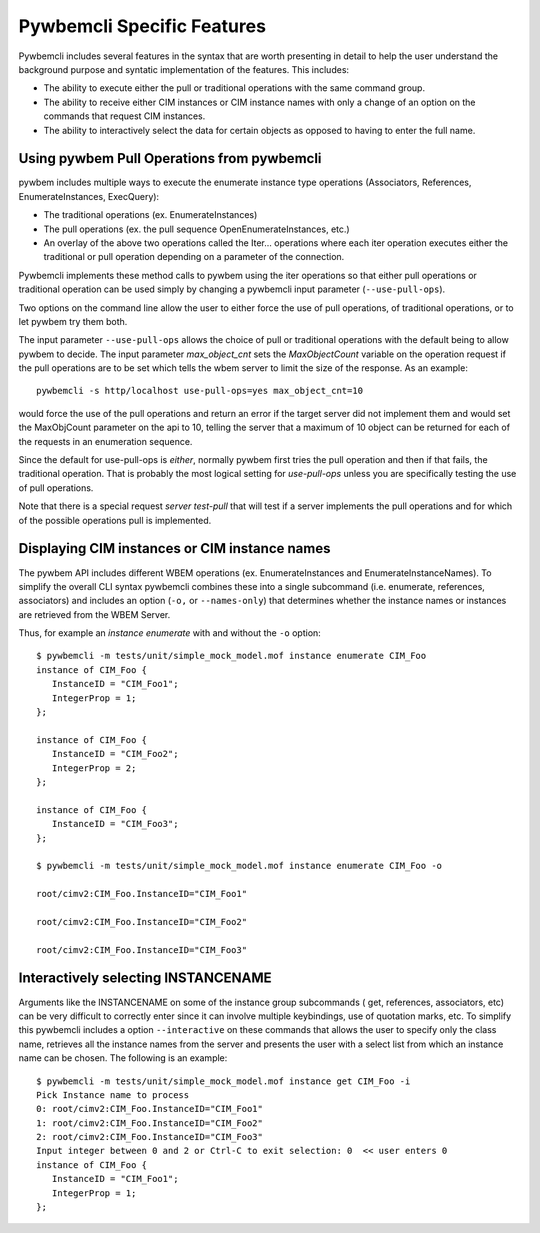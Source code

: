 .. Copyright  2017 IBM Corp. and Inova Development Inc.
..
.. Licensed under the Apache License, Version 2.0 (the "License");
.. you may not use this file except in compliance with the License.
.. You may obtain a copy of the License at
..
..    http://www.apache.org/licenses/LICENSE-2.0
..
.. Unless required by applicable law or agreed to in writing, software
.. distributed under the License is distributed on an "AS IS" BASIS,
.. WITHOUT WARRANTIES OR CONDITIONS OF ANY KIND, either express or implied.
.. See the License for the specific language governing permissions and
.. limitations under the License.
..


.. _`Pywbemcli Specific Features`:

Pywbemcli Specific Features
===========================

Pywbemcli includes several features in the syntax that are worth presenting
in detail to help the user understand the background purpose and syntatic
implementation of the features. This includes:

* The ability to execute either the pull or traditional operations with the
  same command group.

* The ability to receive either CIM instances or CIM instance names with only
  a change of an option on the commands that request CIM instances.

* The ability to interactively select the data for certain objects as opposed
  to having to enter the full name.


.. _`Using pywbem Pull Operations from pywbemcli`:

Using pywbem Pull Operations from pywbemcli
-------------------------------------------

pywbem includes multiple ways to execute the enumerate instance type operations
(Associators, References, EnumerateInstances, ExecQuery):

* The traditional operations (ex. EnumerateInstances)
* The pull operations (ex. the pull sequence OpenEnumerateInstances, etc.)
* An overlay of the above two operations called the Iter... operations where
  each iter operation executes either the traditional or pull operation
  depending on a parameter of the connection.

Pywbemcli implements these method calls to pywbem using the iter operations
so that either pull operations or traditional operation can be used simply
by changing a pywbemcli input parameter (``--use-pull-ops``).

Two options on the command line allow the user to either force the use of pull
operations, of traditional operations, or to let pywbem try them both.

The input parameter ``--use-pull-ops`` allows the choice of pull or traditional
operations with the default being to allow pywbem to decide.  The input
parameter `max_object_cnt` sets the `MaxObjectCount` variable on the operation
request if the pull operations are to be set which tells the wbem server to
limit the size of the response.  As an example::

    pywbemcli -s http/localhost use-pull-ops=yes max_object_cnt=10

would force the use of the pull operations and return an error if the target
server did not implement them and would set the MaxObjCount parameter on the
api to 10, telling the server that a maximum of 10 object can be returned for
each of the requests in an enumeration sequence.

Since the default for use-pull-ops is `either`, normally pywbem first tries
the pull operation and then if that fails, the traditional operation.  That
is probably the most logical setting for `use-pull-ops` unless you are
specifically testing the use of pull operations.

Note that there is a special request `server test-pull` that will test if
a server implements the pull operations and for which of the possible operations
pull is implemented.


.. _`Displaying CIM instances or CIM instance names`:

Displaying CIM instances or CIM instance names
----------------------------------------------

The pywbem API includes different WBEM operations (ex. EnumerateInstances and
EnumerateInstanceNames). To simplify the overall CLI syntax pywbemcli combines
these into a single subcommand (i.e. enumerate, references, associators)
and includes an option (``-o,`` or ``--names-only``) that determines whether the
instance names or instances are retrieved from the WBEM Server.

Thus, for example an `instance enumerate` with and without the ``-o`` option::


    $ pywbemcli -m tests/unit/simple_mock_model.mof instance enumerate CIM_Foo
    instance of CIM_Foo {
       InstanceID = "CIM_Foo1";
       IntegerProp = 1;
    };

    instance of CIM_Foo {
       InstanceID = "CIM_Foo2";
       IntegerProp = 2;
    };

    instance of CIM_Foo {
       InstanceID = "CIM_Foo3";
    };

    $ pywbemcli -m tests/unit/simple_mock_model.mof instance enumerate CIM_Foo -o

    root/cimv2:CIM_Foo.InstanceID="CIM_Foo1"

    root/cimv2:CIM_Foo.InstanceID="CIM_Foo2"

    root/cimv2:CIM_Foo.InstanceID="CIM_Foo3"

.. _`Interactively selecting INSTANCENAME`:

Interactively selecting INSTANCENAME
------------------------------------

Arguments like the INSTANCENAME on some of the instance group subcommands (
get, references, associators, etc) can be very difficult to correctly enter since it can
involve multiple keybindings, use of quotation marks, etc.  To simplify this
pywbemcli includes a option ``--interactive`` on these commands that allows
the user to specify only the class name, retrieves all the instance names
from the server and presents the user with a select list from which an instance
name can be chosen. The following is an example::

    $ pywbemcli -m tests/unit/simple_mock_model.mof instance get CIM_Foo -i
    Pick Instance name to process
    0: root/cimv2:CIM_Foo.InstanceID="CIM_Foo1"
    1: root/cimv2:CIM_Foo.InstanceID="CIM_Foo2"
    2: root/cimv2:CIM_Foo.InstanceID="CIM_Foo3"
    Input integer between 0 and 2 or Ctrl-C to exit selection: 0  << user enters 0
    instance of CIM_Foo {
       InstanceID = "CIM_Foo1";
       IntegerProp = 1;
    };







